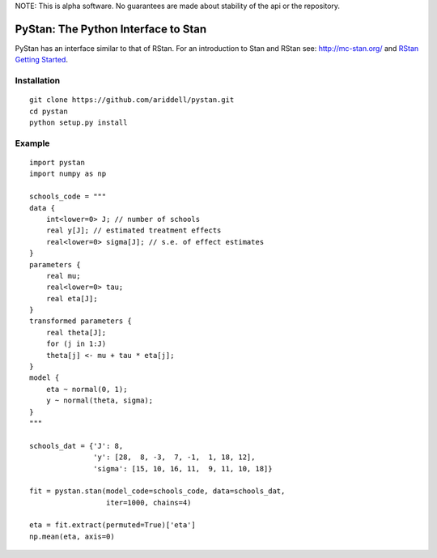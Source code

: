 NOTE: This is alpha software. No guarantees are made about stability of the api
or the repository.

PyStan: The Python Interface to Stan
====================================

PyStan has an interface similar to that of RStan. For an introduction to Stan
and RStan see: `http://mc-stan.org/ <http://mc-stan.org/>`_ and `RStan Getting
Started <https://code.google.com/p/stan/wiki/RStanGettingStarted>`_.

Installation
------------

::

   git clone https://github.com/ariddell/pystan.git
   cd pystan
   python setup.py install

Example
-------

::

    import pystan
    import numpy as np

    schools_code = """
    data {
        int<lower=0> J; // number of schools
        real y[J]; // estimated treatment effects
        real<lower=0> sigma[J]; // s.e. of effect estimates
    }
    parameters {
        real mu;
        real<lower=0> tau;
        real eta[J];
    }
    transformed parameters {
        real theta[J];
        for (j in 1:J)
        theta[j] <- mu + tau * eta[j];
    }
    model {
        eta ~ normal(0, 1);
        y ~ normal(theta, sigma);
    }
    """

    schools_dat = {'J': 8,
                   'y': [28,  8, -3,  7, -1,  1, 18, 12],
                   'sigma': [15, 10, 16, 11,  9, 11, 10, 18]}

    fit = pystan.stan(model_code=schools_code, data=schools_dat,
                      iter=1000, chains=4)

    eta = fit.extract(permuted=True)['eta']
    np.mean(eta, axis=0)
